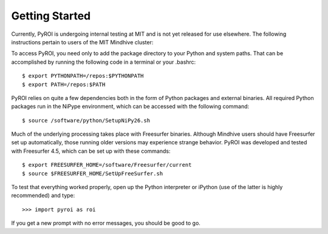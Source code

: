 ===============
Getting Started
===============

Currently, PyROI is undergoing internal testing at MIT and is not
yet released for use elsewhere.  The following instructions pertain
to users of the MIT Mindhive cluster:

To access PyROI, you need only to add the package directory to your
Python and system paths.  That can be accomplished by running the following
code in a terminal or your .bashrc::

$ export PYTHONPATH=/repos:$PYTHONPATH
$ export PATH=/repos:$PATH

PyROI relies on quite a few dependencies both in the form of Python
packages and external binaries.  All required Python packages run in
the NiPype environment, which can be accessed with the following command::

$ source /software/python/SetupNiPy26.sh

Much of the underlying processing takes place with Freesurfer binaries.
Although Mindhive users should have Freesurfer set up automatically,
those running older versions may experience strange behavior.  PyROI
was developed and tested with Freesurfer 4.5, which can be set up with
these commands::

$ export FREESURFER_HOME=/software/Freesurfer/current
$ source $FREESURFER_HOME/SetUpFreeSurfer.sh

To test that everything worked properly, open up the Python interpreter
or iPython (use of the latter is highly recommended) and type::

>>> import pyroi as roi

If you get a new prompt with no error messages, you should be good to go.

